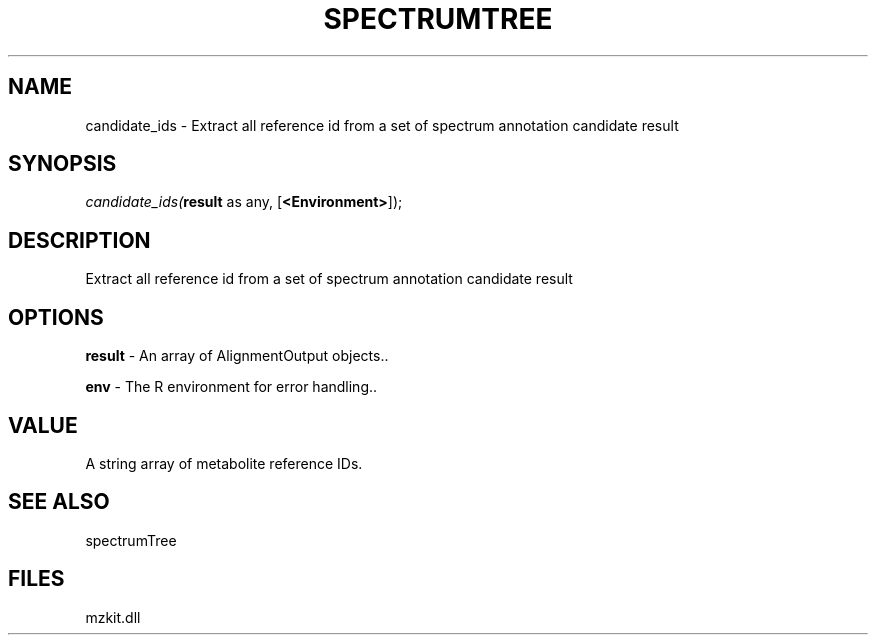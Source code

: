 .\" man page create by R# package system.
.TH SPECTRUMTREE 1 2000-Jan "candidate_ids" "candidate_ids"
.SH NAME
candidate_ids \- Extract all reference id from a set of spectrum annotation candidate result
.SH SYNOPSIS
\fIcandidate_ids(\fBresult\fR as any, 
[\fB<Environment>\fR]);\fR
.SH DESCRIPTION
.PP
Extract all reference id from a set of spectrum annotation candidate result
.PP
.SH OPTIONS
.PP
\fBresult\fB \fR\- An array of AlignmentOutput objects.. 
.PP
.PP
\fBenv\fB \fR\- The R environment for error handling.. 
.PP
.SH VALUE
.PP
A string array of metabolite reference IDs.
.PP
.SH SEE ALSO
spectrumTree
.SH FILES
.PP
mzkit.dll
.PP
